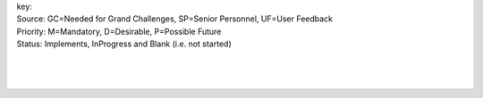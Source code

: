 | key:
| Source: GC=Needed for Grand Challenges, SP=Senior Personnel, UF=User Feedback
| Priority: M=Mandatory, D=Desirable, P=Possible Future
| Status: Implements, InProgress and Blank (i.e. not started)
|
|
|

